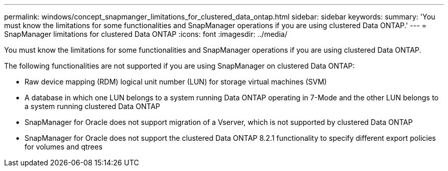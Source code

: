 ---
permalink: windows/concept_snapmanger_limitations_for_clustered_data_ontap.html
sidebar: sidebar
keywords: 
summary: 'You must know the limitations for some functionalities and SnapManager operations if you are using clustered Data ONTAP.'
---
= SnapManager limitations for clustered Data ONTAP
:icons: font
:imagesdir: ../media/

[.lead]
You must know the limitations for some functionalities and SnapManager operations if you are using clustered Data ONTAP.

The following functionalities are not supported if you are using SnapManager on clustered Data ONTAP:

* Raw device mapping (RDM) logical unit number (LUN) for storage virtual machines (SVM)
* A database in which one LUN belongs to a system running Data ONTAP operating in 7-Mode and the other LUN belongs to a system running clustered Data ONTAP
* SnapManager for Oracle does not support migration of a Vserver, which is not supported by clustered Data ONTAP
* SnapManager for Oracle does not support the clustered Data ONTAP 8.2.1 functionality to specify different export policies for volumes and qtrees
